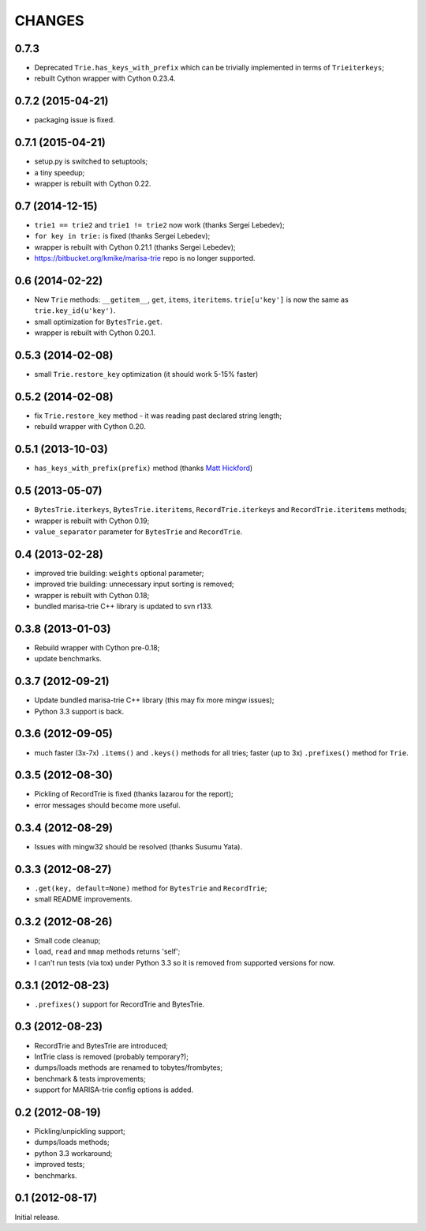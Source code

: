 
CHANGES
=======

0.7.3
-----

* Deprecated ``Trie.has_keys_with_prefix`` which can be trivially implemented in
  terms of ``Trieiterkeys``;
* rebuilt Cython wrapper with Cython 0.23.4.

0.7.2 (2015-04-21)
------------------

* packaging issue is fixed.

0.7.1 (2015-04-21)
------------------

* setup.py is switched to setuptools;
* a tiny speedup;
* wrapper is rebuilt with Cython 0.22.

0.7 (2014-12-15)
----------------

* ``trie1 == trie2`` and ``trie1 != trie2`` now work (thanks Sergei Lebedev);
* ``for key in trie:`` is fixed (thanks Sergei Lebedev);
* wrapper is rebuilt with Cython 0.21.1 (thanks Sergei Lebedev);
* https://bitbucket.org/kmike/marisa-trie repo is no longer supported.

0.6 (2014-02-22)
----------------

* New ``Trie`` methods: ``__getitem__``, ``get``, ``items``, ``iteritems``.
  ``trie[u'key']`` is now the same as ``trie.key_id(u'key')``.
* small optimization for ``BytesTrie.get``.
* wrapper is rebuilt with Cython 0.20.1.

0.5.3 (2014-02-08)
------------------

* small ``Trie.restore_key`` optimization (it should work 5-15% faster)

0.5.2 (2014-02-08)
------------------

* fix ``Trie.restore_key`` method - it was reading past declared string length;
* rebuild wrapper with Cython 0.20.

0.5.1 (2013-10-03)
------------------

* ``has_keys_with_prefix(prefix)`` method (thanks
  `Matt Hickford <https://github.com/matt-hickford>`_)

0.5 (2013-05-07)
----------------

* ``BytesTrie.iterkeys``, ``BytesTrie.iteritems``,
  ``RecordTrie.iterkeys`` and ``RecordTrie.iteritems`` methods;
* wrapper is rebuilt with Cython 0.19;
* ``value_separator`` parameter for ``BytesTrie`` and ``RecordTrie``.

0.4 (2013-02-28)
----------------

* improved trie building: ``weights`` optional parameter;
* improved trie building: unnecessary input sorting is removed;
* wrapper is rebuilt with Cython 0.18;
* bundled marisa-trie C++ library is updated to svn r133.

0.3.8 (2013-01-03)
------------------

* Rebuild wrapper with Cython pre-0.18;
* update benchmarks.

0.3.7 (2012-09-21)
------------------

* Update bundled marisa-trie C++ library (this may fix more mingw issues);
* Python 3.3 support is back.

0.3.6 (2012-09-05)
------------------

* much faster (3x-7x) ``.items()`` and ``.keys()`` methods for all tries;
  faster (up to 3x) ``.prefixes()`` method for ``Trie``.

0.3.5 (2012-08-30)
------------------

* Pickling of RecordTrie is fixed (thanks lazarou for the report);
* error messages should become more useful.

0.3.4 (2012-08-29)
------------------

* Issues with mingw32 should be resolved (thanks Susumu Yata).

0.3.3 (2012-08-27)
------------------

* ``.get(key, default=None)`` method for ``BytesTrie`` and ``RecordTrie``;
* small README improvements.

0.3.2 (2012-08-26)
------------------

* Small code cleanup;
* ``load``, ``read`` and ``mmap`` methods returns 'self';
* I can't run tests (via tox) under Python 3.3 so it is
  removed from supported versions for now.

0.3.1 (2012-08-23)
------------------

* ``.prefixes()`` support for RecordTrie and BytesTrie.

0.3 (2012-08-23)
----------------

* RecordTrie and BytesTrie are introduced;
* IntTrie class is removed (probably temporary?);
* dumps/loads methods are renamed to tobytes/frombytes;
* benchmark & tests improvements;
* support for MARISA-trie config options is added.

0.2 (2012-08-19)
------------------

* Pickling/unpickling support;
* dumps/loads methods;
* python 3.3 workaround;
* improved tests;
* benchmarks.

0.1 (2012-08-17)
----------------

Initial release.

